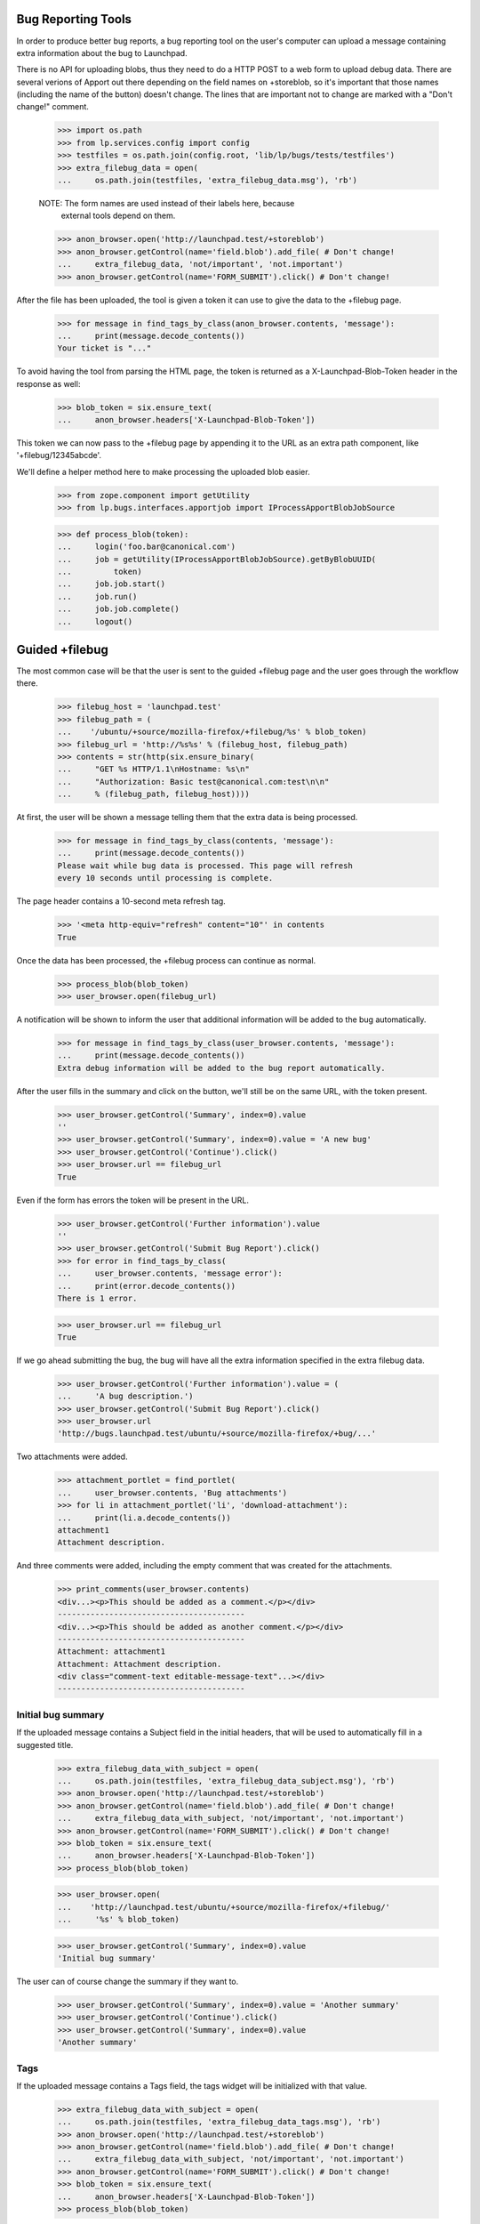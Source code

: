 Bug Reporting Tools
===================

In order to produce better bug reports, a bug reporting tool on the
user's computer can upload a message containing extra information about
the bug to Launchpad.

There is no API for uploading blobs, thus they need to do a HTTP POST to
a web form to upload debug data. There are several verions of Apport out
there depending on the field names on +storeblob, so it's important that
those names (including the name of the button) doesn't change. The lines
that are important not to change are marked with a "Don't change!"
comment.

    >>> import os.path
    >>> from lp.services.config import config
    >>> testfiles = os.path.join(config.root, 'lib/lp/bugs/tests/testfiles')
    >>> extra_filebug_data = open(
    ...     os.path.join(testfiles, 'extra_filebug_data.msg'), 'rb')

    NOTE: The form names are used instead of their labels here, because
          external tools depend on them.
    >>> anon_browser.open('http://launchpad.test/+storeblob')
    >>> anon_browser.getControl(name='field.blob').add_file( # Don't change!
    ...     extra_filebug_data, 'not/important', 'not.important')
    >>> anon_browser.getControl(name='FORM_SUBMIT').click() # Don't change!

After the file has been uploaded, the tool is given a token it can use
to give the data to the +filebug page.

    >>> for message in find_tags_by_class(anon_browser.contents, 'message'):
    ...     print(message.decode_contents())
    Your ticket is "..."

To avoid having the tool from parsing the HTML page, the token is
returned as a X-Launchpad-Blob-Token header in the response as well:

    >>> blob_token = six.ensure_text(
    ...     anon_browser.headers['X-Launchpad-Blob-Token'])

This token we can now pass to the +filebug page by appending it to the
URL as an extra path component, like '+filebug/12345abcde'.

We'll define a helper method here to make processing the uploaded blob
easier.

    >>> from zope.component import getUtility
    >>> from lp.bugs.interfaces.apportjob import IProcessApportBlobJobSource

    >>> def process_blob(token):
    ...     login('foo.bar@canonical.com')
    ...     job = getUtility(IProcessApportBlobJobSource).getByBlobUUID(
    ...         token)
    ...     job.job.start()
    ...     job.run()
    ...     job.job.complete()
    ...     logout()

Guided +filebug
===============

The most common case will be that the user is sent to the guided
+filebug page and the user goes through the workflow there.

    >>> filebug_host = 'launchpad.test'
    >>> filebug_path = (
    ...    '/ubuntu/+source/mozilla-firefox/+filebug/%s' % blob_token)
    >>> filebug_url = 'http://%s%s' % (filebug_host, filebug_path)
    >>> contents = str(http(six.ensure_binary(
    ...     "GET %s HTTP/1.1\nHostname: %s\n"
    ...     "Authorization: Basic test@canonical.com:test\n\n"
    ...     % (filebug_path, filebug_host))))

At first, the user will be shown a message telling them that the extra
data is being processed.

    >>> for message in find_tags_by_class(contents, 'message'):
    ...     print(message.decode_contents())
    Please wait while bug data is processed. This page will refresh
    every 10 seconds until processing is complete.

The page header contains a 10-second meta refresh tag.

    >>> '<meta http-equiv="refresh" content="10"' in contents
    True

Once the data has been processed, the +filebug process can continue as
normal.

    >>> process_blob(blob_token)
    >>> user_browser.open(filebug_url)

A notification will be shown to inform the user that additional
information will be added to the bug automatically.

    >>> for message in find_tags_by_class(user_browser.contents, 'message'):
    ...     print(message.decode_contents())
    Extra debug information will be added to the bug report automatically.

After the user fills in the summary and click on the button, we'll still
be on the same URL, with the token present.

    >>> user_browser.getControl('Summary', index=0).value
    ''
    >>> user_browser.getControl('Summary', index=0).value = 'A new bug'
    >>> user_browser.getControl('Continue').click()
    >>> user_browser.url == filebug_url
    True

Even if the form has errors the token will be present in the URL.

    >>> user_browser.getControl('Further information').value
    ''
    >>> user_browser.getControl('Submit Bug Report').click()
    >>> for error in find_tags_by_class(
    ...     user_browser.contents, 'message error'):
    ...     print(error.decode_contents())
    There is 1 error.

    >>> user_browser.url == filebug_url
    True

If we go ahead submitting the bug, the bug will have all the extra
information specified in the extra filebug data.

    >>> user_browser.getControl('Further information').value = (
    ...     'A bug description.')
    >>> user_browser.getControl('Submit Bug Report').click()
    >>> user_browser.url
    'http://bugs.launchpad.test/ubuntu/+source/mozilla-firefox/+bug/...'

Two attachments were added.

    >>> attachment_portlet = find_portlet(
    ...     user_browser.contents, 'Bug attachments')
    >>> for li in attachment_portlet('li', 'download-attachment'):
    ...     print(li.a.decode_contents())
    attachment1
    Attachment description.

And three comments were added, including the empty comment that was
created for the attachments.

    >>> print_comments(user_browser.contents)
    <div...><p>This should be added as a comment.</p></div>
    ----------------------------------------
    <div...><p>This should be added as another comment.</p></div>
    ----------------------------------------
    Attachment: attachment1
    Attachment: Attachment description.
    <div class="comment-text editable-message-text"...></div>
    ----------------------------------------


Initial bug summary
-------------------

If the uploaded message contains a Subject field in the initial headers,
that will be used to automatically fill in a suggested title.

    >>> extra_filebug_data_with_subject = open(
    ...     os.path.join(testfiles, 'extra_filebug_data_subject.msg'), 'rb')
    >>> anon_browser.open('http://launchpad.test/+storeblob')
    >>> anon_browser.getControl(name='field.blob').add_file( # Don't change!
    ...     extra_filebug_data_with_subject, 'not/important', 'not.important')
    >>> anon_browser.getControl(name='FORM_SUBMIT').click() # Don't change!
    >>> blob_token = six.ensure_text(
    ...     anon_browser.headers['X-Launchpad-Blob-Token'])
    >>> process_blob(blob_token)

    >>> user_browser.open(
    ...    'http://launchpad.test/ubuntu/+source/mozilla-firefox/+filebug/'
    ...     '%s' % blob_token)

    >>> user_browser.getControl('Summary', index=0).value
    'Initial bug summary'

The user can of course change the summary if they want to.

    >>> user_browser.getControl('Summary', index=0).value = 'Another summary'
    >>> user_browser.getControl('Continue').click()
    >>> user_browser.getControl('Summary', index=0).value
    'Another summary'

Tags
----

If the uploaded message contains a Tags field, the tags widget will be
initialized with that value.

    >>> extra_filebug_data_with_subject = open(
    ...     os.path.join(testfiles, 'extra_filebug_data_tags.msg'), 'rb')
    >>> anon_browser.open('http://launchpad.test/+storeblob')
    >>> anon_browser.getControl(name='field.blob').add_file( # Don't change!
    ...     extra_filebug_data_with_subject, 'not/important', 'not.important')
    >>> anon_browser.getControl(name='FORM_SUBMIT').click() # Don't change!
    >>> blob_token = six.ensure_text(
    ...     anon_browser.headers['X-Launchpad-Blob-Token'])
    >>> process_blob(blob_token)

    >>> user_browser.open(
    ...    'http://launchpad.test/ubuntu/+source/mozilla-firefox/'
    ...     '+filebug/%s' % blob_token)
    >>> user_browser.getControl('Summary', index=0).value = 'Another summary'
    >>> user_browser.getControl('Continue').click()

    >>> user_browser.getControl('Tags').value
    'bar foo'

The user can of course change the tags if they want.

    >>> user_browser.getControl('Tags').value = 'bar baz'
    >>> user_browser.getControl('Summary', index=0).value = 'Bug Summary'
    >>> user_browser.getControl('Further information').value = (
    ...     'Bug description.')
    >>> user_browser.getControl('Submit Bug Report').click()
    >>> user_browser.url
    'http://bugs.launchpad.test/ubuntu/+source/mozilla-firefox/+bug/...'

    >>> tags = find_tag_by_id(user_browser.contents, 'bug-tags')
    >>> print(extract_text(tags))
    Tags: bar baz...

The normal +filebug page has a hidden tags widget, so bugs filed via
that will get their tags set as well.

    >>> user_browser.open(
    ...    'http://launchpad.test/ubuntu/+source/mozilla-firefox/+filebug/'
    ...     '%s' % blob_token)
    >>> user_browser.getControl('Summary', index=0).value = 'Bug Summary'
    >>> user_browser.getControl('Continue').click()

    >>> user_browser.getControl('Further information').value = (
    ...     'Bug description.')
    >>> user_browser.getControl('Submit Bug Report').click()
    >>> user_browser.url
    'http://bugs.launchpad.test/ubuntu/+source/mozilla-firefox/+bug/...'

    >>> tags = find_tag_by_id(user_browser.contents, 'bug-tags')
    >>> print(extract_text(tags))
    Tags: bar foo...
